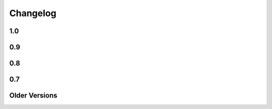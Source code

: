 =========
Changelog
=========

1.0
===

.. changelog::
    :version: 1.0.12
    :released: Wed Jun 5 2019

    .. change::
        :tags: bug, py3k
        :tickets: 296

        Fixed regression where import refactors in Mako 1.0.11 caused broken
        imports on Python 3.8.


.. changelog::
    :version: 1.0.11
    :released: Fri May 31 2019

    .. change::
        :tags: change

        Updated for additional project metadata in setup.py.   Additionally,
        the code has been reformatted using Black and zimports.

.. changelog::
    :version: 1.0.10
    :released: Fri May 10 2019

    .. change::
        :tags: bug, py3k
        :tickets: 293

     Added a default encoding of "utf-8" when the :class:`.RichTraceback`
     object retrieves Python source lines from a Python traceback; as these
     are bytes in Python 3 they need to be decoded so that they can be
     formatted in the template.

.. changelog::
    :version: 1.0.9
    :released: Mon Apr 15 2019

    .. change::
        :tags: bug
        :tickets: 287

     Further corrected the previous fix for :ticket:`287` as it relied upon
     an attribute that is monkeypatched by Python's ``ast`` module for some
     reason, which fails if ``ast`` hasn't been imported; the correct
     attribute ``Constant.value`` is now used.   Also note the issue
     was mis-numbered in the previous changelog note.

.. changelog::
    :version: 1.0.8
    :released: Wed Mar 20 2019
    :released: Wed Mar 20 2019

    .. change::
        :tags: bug
        :tickets: 287

     Fixed an element in the AST Python generator which changed
     for Python 3.8, causing expression generation to fail.

    .. change::
        :tags: feature
        :tickets: 271

     Added ``--output-encoding`` flag to the mako-render script.
     Pull request courtesy lacsaP.

    .. change::
        :tags: bug

     Removed unnecessary "usage" prefix from mako-render script.
     Pull request courtesy Hugo.

.. changelog::
    :version: 1.0.7
    :released: Thu Jul 13 2017

    .. change::
        :tags: bug

     Changed the "print" in the mako-render command to
     sys.stdout.write(), avoiding the extra newline at the end
     of the template output.  Pull request courtesy
     Yves Chevallier.

.. changelog::
    :version: 1.0.6
    :released: Wed Nov 9 2016

    .. change::
        :tags: feature

      Added new parameter :paramref:`.Template.include_error_handler` .
      This works like :paramref:`.Template.error_handler` but indicates the
      handler should take place when this template is included within another
      template via the ``<%include>`` tag.  Pull request courtesy
      Huayi Zhang.

.. changelog::
    :version: 1.0.5
    :released: Wed Nov 2 2016

    .. change::
        :tags: bug

      Updated the Sphinx documentation builder to work with recent
      versions of Sphinx.

.. changelog::
    :version: 1.0.4
    :released: Thu Mar 10 2016

    .. change::
        :tags: feature, test

      The default test runner is now py.test.  Running "python setup.py test"
      will make use of py.test instead of nose.  nose still works as a test
      runner as well, however.

    .. change::
        :tags: bug, lexer
        :pullreq: github:19

      Major improvements to lexing of intricate Python sections which may
      contain complex backslash sequences, as well as support for the bitwise
      operator (e.g. pipe symbol) inside of expression sections distinct
      from the Mako "filter" operator, provided the operator is enclosed
      within parentheses or brackets.  Pull request courtesy Daniel Martin.

    .. change::
        :tags: feature

      Added new method :meth:`.Template.list_defs`.   Pull request courtesy
      Jonathan Vanasco.

.. changelog::
    :version: 1.0.3
    :released: Tue Oct 27 2015

    .. change::
        :tags: bug, babel

      Fixed an issue where the Babel plugin would not handle a translation
      symbol that contained non-ascii characters.  Pull request courtesy
      Roman Imankulov.

.. changelog::
    :version: 1.0.2
    :released: Wed Aug 26 2015

    .. change::
        :tags: bug, installation
        :tickets: 249

      The "universal wheel" marker is removed from setup.cfg, because
      our setup.py currently makes use of conditional dependencies.
      In :ticket:`249`, the discussion is ongoing on how to correct our
      setup.cfg / setup.py fully so that we can handle the per-version
      dependency changes while still maintaining optimal wheel settings,
      so this issue is not yet fully resolved.

    .. change::
        :tags: bug, py3k
        :tickets: 250

      Repair some calls within the ast module that no longer work on Python3.5;
      additionally replace the use of ``inspect.getargspec()`` under
      Python 3 (seems to be called from the TG plugin) to avoid deprecation
      warnings.

    .. change::
        :tags: bug

      Update the Lingua translation extraction plugin to correctly
      handle templates mixing Python control statements (such as if,
      for and while) with template fragments. Pull request courtesy
      Laurent Daverio.

    .. change::
        :tags: feature
        :tickets: 236

      Added ``STOP_RENDERING`` keyword for returning/exiting from a
      template early, which is a synonym for an empty string ``""``.
      Previously, the docs suggested a bare
      ``return``, but this could cause ``None`` to appear in the
      rendered template result.

      .. seealso::

        :ref:`syntax_exiting_early`

.. changelog::
    :version: 1.0.1
    :released: Thu Jan 22 2015

    .. change::
        :tags: feature

      Added support for Lingua, a translation extraction system as an
      alternative to Babel.  Pull request courtesy Wichert Akkerman.

    .. change::
        :tags: bug, py3k

      Modernized the examples/wsgi/run_wsgi.py file for Py3k.
      Pull requset courtesy Cody Taylor.

.. changelog::
    :version: 1.0.0
    :released: Sun Jun 8 2014

    .. change::
        :tags: bug, py2k

      Improved the error re-raise operation when a custom
      :paramref:`.Template.error_handler` is used that does not handle
      the exception; the original stack trace etc. is now preserved.
      Pull request courtesy Manfred Haltner.

    .. change::
        :tags: bug, py2k, filters

      Added an html_escape filter that works in "non unicode" mode.
      Previously, when using ``disable_unicode=True``, the ``u`` filter
      would fail to handle non-ASCII bytes properly.  Pull request
      courtesy George Xie.

    .. change::
        :tags: general

      Compatibility changes; in order to modernize the codebase, Mako
      is now dropping support for Python 2.4 and Python 2.5 altogether.
      The source base is now targeted at Python 2.6 and forwards.

    .. change::
        :tags: feature

      Template modules now generate a JSON "metadata" structure at the bottom
      of the source file which includes parseable information about the
      templates' source file, encoding etc. as well as a mapping of module
      source lines to template lines, thus replacing the "# SOURCE LINE"
      markers throughout the source code.  The structure also indicates those
      lines that are explicitly not part of the template's source; the goal
      here is to allow better integration with coverage and other tools.

    .. change::
        :tags: bug, py3k

      Fixed bug in ``decode.<encoding>`` filter where a non-string object
      would not be correctly interpreted in Python 3.

    .. change::
        :tags: bug, py3k
        :tickets: 227

      Fixed bug in Python parsing logic which would fail on Python 3
      when a "try/except" targeted a tuple of exception types, rather
      than a single exception.

    .. change::
        :tags: feature

      mako-render is now implemented as a setuptools entrypoint script;
      a standalone mako.cmd.cmdline() callable is now available, and the
      system also uses argparse now instead of optparse.  Pull request
      courtesy Derek Harland.

    .. change::
        :tags: feature

      The mako-render script will now catch exceptions and run them
      into the text error handler, and exit with a non-zero exit code.
      Pull request courtesy Derek Harland.

    .. change::
        :tags: bug

      A rework of the mako-render script allows the script to run
      correctly when given a file pathname that is outside of the current
      directory, e.g. ``mako-render ../some_template.mako``.  In this case,
      the "template root" defaults to the directory in which the template
      is located, instead of ".".  The script also accepts a new argument
      ``--template-dir`` which can be specified multiple times to establish
      template lookup directories.  Standard input for templates also works
      now too.  Pull request courtesy Derek Harland.

    .. change::
        :tags: feature, py3k
        :pullreq: github:7

      Support is added for Python 3 "keyword only" arguments, as used in
      defs.  Pull request courtesy Eevee.


0.9
===

.. changelog::
    :version: 0.9.1
    :released: Thu Dec 26 2013

    .. change::
        :tags: bug
        :tickets: 225

      Fixed bug in Babel plugin where translator comments
      would be lost if intervening text nodes were encountered.
      Fix courtesy Ned Batchelder.

    .. change::
        :tags: bug
        :tickets:

      Fixed TGPlugin.render method to support unicode template
      names in Py2K - courtesy Vladimir Magamedov.

    .. change::
        :tags: bug
        :tickets:

      Fixed an AST issue that was preventing correct operation
      under alpha versions of Python 3.4.  Pullreq courtesy Zer0-.

    .. change::
        :tags: bug
        :tickets:

      Changed the format of the "source encoding" header output
      by the code generator to use the format ``# -*- coding:%s -*-``
      instead of ``# -*- encoding:%s -*-``; the former is more common
      and compatible with emacs.  Courtesy Martin Geisler.

    .. change::
        :tags: bug
        :tickets: 224

      Fixed issue where an old lexer rule prevented a template line
      which looked like "#*" from being correctly parsed.

.. changelog::
    :version: 0.9.0
    :released: Tue Aug 27 2013

    .. change::
        :tags: bug
        :tickets: 219

      The Context.locals_() method becomes a private underscored
      method, as this method has a specific internal use. The purpose
      of Context.kwargs has been clarified, in that it only delivers
      top level keyword arguments originally passed to template.render().

    .. change::
        :tags: bug
        :tickets:

      Fixed the babel plugin to properly interpret ${} sections
      inside of a "call" tag, i.e. <%self:some_tag attr="${_('foo')}"/>.
      Code that's subject to babel escapes in here needs to be
      specified as a Python expression, not a literal.  This change
      is backwards incompatible vs. code that is relying upon a _('')
      translation to be working within a call tag.

    .. change::
        :tags: bug
        :tickets: 187

      The Babel plugin has been repaired to work on Python 3.

    .. change::
        :tags: bug
        :tickets: 207

      Using <%namespace import="*" module="somemodule"/> now
      skips over module elements that are not explcitly callable,
      avoiding TypeError when trying to produce partials.

    .. change::
        :tags: bug
        :tickets: 190

      Fixed Py3K bug where a "lambda" expression was not
      interpreted correctly within a template tag; also
      fixed in Py2.4.

0.8
===

.. changelog::
    :version: 0.8.1
    :released: Fri May 24 2013

    .. change::
        :tags: bug
        :tickets: 216

      Changed setup.py to skip installing markupsafe
      if Python version is < 2.6 or is between 3.0 and
      less than 3.3, as Markupsafe now only supports 2.6->2.X,
      3.3->3.X.

    .. change::
        :tags: bug
        :tickets: 214

      Fixed regression where "entity" filter wasn't
      converted for py3k properly (added tests.)

    .. change::
        :tags: bug
        :tickets: 212

      Fixed bug where mako-render script wasn't
      compatible with Py3k.

    .. change::
        :tags: bug
        :tickets: 213

      Cleaned up all the various deprecation/
      file warnings when running the tests under
      various Pythons with warnings turned on.

.. changelog::
    :version: 0.8.0
    :released: Wed Apr 10 2013

    .. change::
        :tags: feature
        :tickets:

      Performance improvement to the
      "legacy" HTML escape feature, used for XML
      escaping and when markupsafe isn't present,
      courtesy George Xie.

    .. change::
        :tags: bug
        :tickets: 209

      Fixed bug whereby an exception in Python 3
      against a module compiled to the filesystem would
      fail trying to produce a RichTraceback due to the
      content being in bytes.

    .. change::
        :tags: bug
        :tickets: 208

      Change default for compile()->reserved_names
      from tuple to frozenset, as this is expected to be
      a set by default.

    .. change::
        :tags: feature
        :tickets:

      Code has been reworked to support Python 2.4->
      Python 3.xx in place.  2to3 no longer needed.

    .. change::
        :tags: feature
        :tickets:

      Added lexer_cls argument to Template,
      TemplateLookup, allows alternate Lexer classes
      to be used.

    .. change::
        :tags: feature
        :tickets:

      Added future_imports parameter to Template
      and TemplateLookup, renders the __future__ header
      with desired capabilities at the top of the generated
      template module.  Courtesy Ben Trofatter.

0.7
===

.. changelog::
    :version: 0.7.3
    :released: Wed Nov 7 2012

    .. change::
        :tags: bug
        :tickets:

      legacy_html_escape function, used when
      Markupsafe isn't installed, was using an inline-compiled
      regexp which causes major slowdowns on Python 3.3;
      is now precompiled.

    .. change::
        :tags: bug
        :tickets: 201

      AST supporting now supports tuple-packed
      function arguments inside pure-python def
      or lambda expressions.

    .. change::
        :tags: bug
        :tickets:

      Fixed Py3K bug in the Babel extension.

    .. change::
        :tags: bug
        :tickets:

      Fixed the "filter" attribute of the
      <%text> tag so that it pulls locally specified
      identifiers from the context the same
      way as that of <%block> and <%filter>.

    .. change::
        :tags: bug
        :tickets:

      Fixed bug in plugin loader to correctly
      raise exception when non-existent plugin
      is specified.

.. changelog::
    :version: 0.7.2
    :released: Fri Jul 20 2012

    .. change::
        :tags: bug
        :tickets: 193

      Fixed regression in 0.7.1 where AST
      parsing for Py2.4 was broken.

.. changelog::
    :version: 0.7.1
    :released: Sun Jul 8 2012

    .. change::
        :tags: feature
        :tickets: 146

      Control lines with no bodies will
      now succeed, as "pass" is added for these
      when no statements are otherwise present.
      Courtesy Ben Trofatter

    .. change::
        :tags: bug
        :tickets: 192

      Fixed some long-broken scoping behavior
      involving variables declared in defs and such,
      which only became apparent when
      the strict_undefined flag was turned on.

    .. change::
        :tags: bug
        :tickets: 191

      Can now use strict_undefined at the
      same time args passed to def() are used
      by other elements of the <%def> tag.

.. changelog::
    :version: 0.7.0
    :released: Fri Mar 30 2012

    .. change::
        :tags: feature
        :tickets: 125

      Added new "loop" variable to templates,
      is provided within a % for block to provide
      info about the loop such as index, first/last,
      odd/even, etc.  A migration path is also provided
      for legacy templates via the "enable_loop" argument
      available on Template, TemplateLookup, and <%page>.
      Thanks to Ben Trofatter for all
      the work on this

    .. change::
        :tags: feature
        :tickets:

      Added a real check for "reserved"
      names, that is names which are never pulled
      from the context and cannot be passed to
      the template.render() method.  Current names
      are "context", "loop", "UNDEFINED".

    .. change::
        :tags: feature
        :tickets: 95

      The html_error_template() will now
      apply Pygments highlighting to the source
      code displayed in the traceback, if Pygments
      if available.  Courtesy Ben Trofatter

    .. change::
        :tags: feature
        :tickets: 147

      Added support for context managers,
      i.e. "% with x as e:/ % endwith" support.
      Courtesy Ben Trofatter

    .. change::
        :tags: feature
        :tickets: 185

      Added class-level flag to CacheImpl
      "pass_context"; when True, the keyword argument
      'context' will be passed to get_or_create()
      containing the Mako Context object.

    .. change::
        :tags: bug
        :tickets: 182

      Fixed some Py3K resource warnings due
      to filehandles being implicitly closed.

    .. change::
        :tags: bug
        :tickets: 186

      Fixed endless recursion bug when
      nesting multiple def-calls with content.
      Thanks to Jeff Dairiki.

    .. change::
        :tags: feature
        :tickets:

      Added Jinja2 to the example
      benchmark suite, courtesy Vincent Férotin

Older Versions
==============

.. changelog::
    :version: 0.6.2
    :released: Thu Feb 2 2012

    .. change::
        :tags: bug
        :tickets: 86, 20

      The ${{"foo":"bar"}} parsing issue is fixed!!
      The legendary Eevee has slain the dragon!.  Also fixes quoting issue
      at.

.. changelog::
    :version: 0.6.1
    :released: Sat Jan 28 2012

    .. change::
        :tags: bug
        :tickets:

      Added special compatibility for the 0.5.0
      Cache() constructor, which was preventing file
      version checks and not allowing Mako 0.6 to
      recompile the module files.

.. changelog::
    :version: 0.6.0
    :released: Sat Jan 21 2012

    .. change::
        :tags: feature
        :tickets:

      Template caching has been converted into a plugin
      system, whereby the usage of Beaker is just the
      default plugin.   Template and TemplateLookup
      now accept a string "cache_impl" parameter which
      refers to the name of a cache plugin, defaulting
      to the name 'beaker'.  New plugins can be
      registered as pkg_resources entrypoints under
      the group "mako.cache", or registered directly
      using mako.cache.register_plugin().  The
      core plugin is the mako.cache.CacheImpl
      class.

    .. change::
        :tags: feature
        :tickets:

      Added support for Beaker cache regions
      in templates.   Usage of regions should be considered
      as superseding the very obsolete idea of passing in
      backend options, timeouts, etc. within templates.

    .. change::
        :tags: feature
        :tickets:

      The 'put' method on Cache is now
      'set'.  'put' is there for backwards compatibility.

    .. change::
        :tags: feature
        :tickets:

      The <%def>, <%block> and <%page> tags now accept
      any argument named "cache_*", and the key
      minus the "cache_" prefix will be passed as keyword
      arguments to the CacheImpl methods.

    .. change::
        :tags: feature
        :tickets:

      Template and TemplateLookup now accept an argument
      cache_args, which refers to a dictionary containing
      cache parameters.  The cache_dir, cache_url, cache_type,
      cache_timeout arguments are deprecated (will probably
      never be removed, however) and can be passed
      now as cache_args={'url':<some url>, 'type':'memcached',
      'timeout':50, 'dir':'/path/to/some/directory'}

    .. change::
        :tags: feature/bug
        :tickets: 180

      Can now refer to context variables
      within extra arguments to <%block>, <%def>, i.e.
      <%block name="foo" cache_key="${somekey}">.
      Filters can also be used in this way, i.e.
      <%def name="foo()" filter="myfilter">
      then template.render(myfilter=some_callable)

    .. change::
        :tags: feature
        :tickets: 178

      Added "--var name=value" option to the mako-render
      script, allows passing of kw to the template from
      the command line.

    .. change::
        :tags: feature
        :tickets: 181

      Added module_writer argument to Template,
      TemplateLookup, allows a callable to be passed which
      takes over the writing of the template's module source
      file, so that special environment-specific steps
      can be taken.

    .. change::
        :tags: bug
        :tickets: 142

      The exception message in the html_error_template
      is now escaped with the HTML filter.

    .. change::
        :tags: bug
        :tickets: 173

      Added "white-space:pre" style to html_error_template()
      for code blocks so that indentation is preserved

    .. change::
        :tags: bug
        :tickets: 175

      The "benchmark" example is now Python 3 compatible
      (even though several of those old template libs aren't
      available on Py3K, so YMMV)


.. changelog::
    :version: 0.5.0
    :released: Wed Sep 28 2011

    .. change::
        :tags:
        :tickets: 174

      A Template is explicitly disallowed
      from having a url that normalizes to relative outside
      of the root.   That is, if the Lookup is based
      at /home/mytemplates, an include that would place
      the ultimate template at
      /home/mytemplates/../some_other_directory,
      i.e. outside of /home/mytemplates,
      is disallowed.   This usage was never intended
      despite the lack of an explicit check.
      The main issue this causes
      is that module files can be written outside
      of the module root (or raise an error, if file perms aren't
      set up), and can also lead to the same template being
      cached in the lookup under multiple, relative roots.
      TemplateLookup instead has always supported multiple
      file roots for this purpose.


.. changelog::
    :version: 0.4.2
    :released: Fri Aug 5 2011

    .. change::
        :tags:
        :tickets: 170

      Fixed bug regarding <%call>/def calls w/ content
      whereby the identity of the "caller" callable
      inside the <%def> would be corrupted by the
      presence of another <%call> in the same block.

    .. change::
        :tags:
        :tickets: 169

      Fixed the babel plugin to accommodate <%block>

.. changelog::
    :version: 0.4.1
    :released: Wed Apr 6 2011

    .. change::
        :tags:
        :tickets: 164

      New tag: <%block>.  A variant on <%def> that
      evaluates its contents in-place.
      Can be named or anonymous,
      the named version is intended for inheritance
      layouts where any given section can be
      surrounded by the <%block> tag in order for
      it to become overrideable by inheriting
      templates, without the need to specify a
      top-level <%def> plus explicit call.
      Modified scoping and argument rules as well as a
      more strictly enforced usage scheme make it ideal
      for this purpose without at all replacing most
      other things that defs are still good for.
      Lots of new docs.

    .. change::
        :tags:
        :tickets: 165

      a slight adjustment to the "highlight" logic
      for generating template bound stacktraces.
      Will stick to known template source lines
      without any extra guessing.

.. changelog::
    :version: 0.4.0
    :released: Sun Mar 6 2011

    .. change::
        :tags:
        :tickets:

      A 20% speedup for a basic two-page
      inheritance setup rendering
      a table of escaped data
      (see http://techspot.zzzeek.org/2010/11/19/quick-mako-vs.-jinja-speed-test/).
      A few configurational changes which
      affect those in the I-don't-do-unicode
      camp should be noted below.

    .. change::
        :tags:
        :tickets:

      The FastEncodingBuffer is now used
      by default instead of cStringIO or StringIO,
      regardless of whether output_encoding
      is set to None or not.  FEB is faster than
      both.  Only StringIO allows bytestrings
      of unknown encoding to pass right
      through, however - while it is of course
      not recommended to send bytestrings of unknown
      encoding to the output stream, this
      mode of usage can be re-enabled by
      setting the flag bytestring_passthrough
      to True.

    .. change::
        :tags:
        :tickets:

      disable_unicode mode requires that
      output_encoding be set to None - it also
      forces the bytestring_passthrough flag
      to True.

    .. change::
        :tags:
        :tickets: 156

      the <%namespace> tag raises an error
      if the 'template' and 'module' attributes
      are specified at the same time in
      one tag.  A different class is used
      for each case which allows a reduction in
      runtime conditional logic and function
      call overhead.

    .. change::
        :tags:
        :tickets: 159

      the keys() in the Context, as well as
      it's internal _data dictionary, now
      include just what was specified to
      render() as well as Mako builtins
      'caller', 'capture'.  The contents
      of __builtin__ are no longer copied.
      Thanks to Daniel Lopez for pointing
      this out.


.. changelog::
    :version: 0.3.6
    :released: Sat Nov 13 2010

    .. change::
        :tags:
        :tickets: 126

      Documentation is on Sphinx.

    .. change::
        :tags:
        :tickets: 154

      Beaker is now part of "extras" in
      setup.py instead of "install_requires".
      This to produce a lighter weight install
      for those who don't use the caching
      as well as to conform to Pyramid
      deployment practices.

    .. change::
        :tags:
        :tickets: 153

      The Beaker import (or attempt thereof)
      is delayed until actually needed;
      this to remove the performance penalty
      from startup, particularly for
      "single execution" environments
      such as shell scripts.

    .. change::
        :tags:
        :tickets: 155

      Patch to lexer to not generate an empty
      '' write in the case of backslash-ended
      lines.

    .. change::
        :tags:
        :tickets: 148

      Fixed missing **extra collection in
      setup.py which prevented setup.py
      from running 2to3 on install.

    .. change::
        :tags:
        :tickets:

      New flag on Template, TemplateLookup -
      strict_undefined=True, will cause
      variables not found in the context to
      raise a NameError immediately, instead of
      defaulting to the UNDEFINED value.

    .. change::
        :tags:
        :tickets:

      The range of Python identifiers that
      are considered "undefined", meaning they
      are pulled from the context, has been
      trimmed back to not include variables
      declared inside of expressions (i.e. from
      list comprehensions), as well as
      in the argument list of lambdas.  This
      to better support the strict_undefined
      feature.  The change should be
      fully backwards-compatible but involved
      a little bit of tinkering in the AST code,
      which hadn't really been touched for
      a couple of years, just FYI.

.. changelog::
    :version: 0.3.5
    :released: Sun Oct 24 2010

    .. change::
        :tags:
        :tickets: 141

      The <%namespace> tag allows expressions
      for the `file` argument, i.e. with ${}.
      The `context` variable, if needed,
      must be referenced explicitly.

    .. change::
        :tags:
        :tickets:

      ${} expressions embedded in tags,
      such as <%foo:bar x="${...}">, now
      allow multiline Python expressions.

    .. change::
        :tags:
        :tickets:

      Fixed previously non-covered regular
      expression, such that using a ${} expression
      inside of a tag element that doesn't allow
      them raises a CompileException instead of
      silently failing.

    .. change::
        :tags:
        :tickets: 151

      Added a try/except around "import markupsafe".
      This to support GAE which can't run markupsafe. No idea whatsoever if the
      install_requires in setup.py also breaks GAE,
      couldn't get an answer on this.

.. changelog::
    :version: 0.3.4
    :released: Tue Jun 22 2010

    .. change::
        :tags:
        :tickets:

      Now using MarkupSafe for HTML escaping,
      i.e. in place of cgi.escape().  Faster
      C-based implementation and also escapes
      single quotes for additional security.
      Supports the __html__ attribute for
      the given expression as well.

      When using "disable_unicode" mode,
      a pure Python HTML escaper function
      is used which also quotes single quotes.

      Note that Pylons by default doesn't
      use Mako's filter - check your
      environment.py file.

    .. change::
        :tags:
        :tickets: 137

      Fixed call to "unicode.strip" in
      exceptions.text_error_template which
      is not Py3k compatible.

.. changelog::
    :version: 0.3.3
    :released: Mon May 31 2010

    .. change::
        :tags:
        :tickets: 135

      Added conditional to RichTraceback
      such that if no traceback is passed
      and sys.exc_info() has been reset,
      the formatter just returns blank
      for the "traceback" portion.

    .. change::
        :tags:
        :tickets: 131

      Fixed sometimes incorrect usage of
      exc.__class__.__name__
      in html/text error templates when using
      Python 2.4

    .. change::
        :tags:
        :tickets:

      Fixed broken @property decorator on
      template.last_modified

    .. change::
        :tags:
        :tickets: 132

      Fixed error formatting when a stacktrace
      line contains no line number, as in when
      inside an eval/exec-generated function.

    .. change::
        :tags:
        :tickets:

      When a .py is being created, the tempfile
      where the source is stored temporarily is
      now made in the same directory as that of
      the .py file.  This ensures that the two
      files share the same filesystem, thus
      avoiding cross-filesystem synchronization
      issues.  Thanks to Charles Cazabon.

.. changelog::
    :version: 0.3.2
    :released: Thu Mar 11 2010

    .. change::
        :tags:
        :tickets: 116

      Calling a def from the top, via
      template.get_def(...).render() now checks the
      argument signature the same way as it did in
      0.2.5, so that TypeError is not raised.
      reopen of

.. changelog::
    :version: 0.3.1
    :released: Sun Mar 7 2010

    .. change::
        :tags:
        :tickets: 129

      Fixed incorrect dir name in setup.py

.. changelog::
    :version: 0.3.0
    :released: Fri Mar 5 2010

    .. change::
        :tags:
        :tickets: 123

      Python 2.3 support is dropped.

    .. change::
        :tags:
        :tickets: 119

      Python 3 support is added ! See README.py3k
      for installation and testing notes.

    .. change::
        :tags:
        :tickets: 127

      Unit tests now run with nose.

    .. change::
        :tags:
        :tickets: 99

      Source code escaping has been simplified.
      In particular, module source files are now
      generated with the Python "magic encoding
      comment", and source code is passed through
      mostly unescaped, except for that code which
      is regenerated from parsed Python source.
      This fixes usage of unicode in
      <%namespace:defname> tags.

    .. change::
        :tags:
        :tickets: 122

      RichTraceback(), html_error_template().render(),
      text_error_template().render() now accept "error"
      and "traceback" as optional arguments, and
      these are now actually used.

    .. change::
        :tags:
        :tickets:

      The exception output generated when
      format_exceptions=True will now be as a Python
      unicode if it occurred during render_unicode(),
      or an encoded string if during render().

    .. change::
        :tags:
        :tickets: 112

      A percent sign can be emitted as the first
      non-whitespace character on a line by escaping
      it as in "%%".

    .. change::
        :tags:
        :tickets: 94

      Template accepts empty control structure, i.e.
      % if: %endif, etc.

    .. change::
        :tags:
        :tickets: 116

      The <%page args> tag can now be used in a base
      inheriting template - the full set of render()
      arguments are passed down through the inherits
      chain.  Undeclared arguments go into **pageargs
      as usual.

    .. change::
        :tags:
        :tickets: 109

      defs declared within a <%namespace> section, an
      uncommon feature, have been improved.  The defs
      no longer get doubly-rendered in the body() scope,
      and now allow local variable assignment without
      breakage.

    .. change::
        :tags:
        :tickets: 128

      Windows paths are handled correctly if a Template
      is passed only an absolute filename (i.e. with c:
      drive etc.)  and no URI - the URI is converted
      to a forward-slash path and module_directory
      is treated as a windows path.

    .. change::
        :tags:
        :tickets: 73

      TemplateLookup raises TopLevelLookupException for
      a given path that is a directory, not a filename,
      instead of passing through to the template to
      generate IOError.


.. changelog::
    :version: 0.2.6
    :released:

    .. change::
        :tags:
        :tickets:

      Fix mako function decorators to preserve the
      original function's name in all cases. Patch
      from Scott Torborg.

    .. change::
        :tags:
        :tickets: 118

      Support the <%namespacename:defname> syntax in
      the babel extractor.

    .. change::
        :tags:
        :tickets: 88

      Further fixes to unicode handling of .py files with the
      html_error_template.

.. changelog::
    :version: 0.2.5
    :released: Mon Sep  7 2009

    .. change::
        :tags:
        :tickets:

      Added a "decorator" kw argument to <%def>,
      allows custom decoration functions to wrap
      rendering callables.  Mainly intended for
      custom caching algorithms, not sure what
      other uses there may be (but there may be).
      Examples are in the "filtering" docs.

    .. change::
        :tags:
        :tickets: 101

      When Mako creates subdirectories in which
      to store templates, it uses the more
      permissive mode of 0775 instead of 0750,
      helping out with certain multi-process
      scenarios. Note that the mode is always
      subject to the restrictions of the existing
      umask.

    .. change::
        :tags:
        :tickets: 104

      Fixed namespace.__getattr__() to raise
      AttributeError on attribute not found
      instead of RuntimeError.

    .. change::
        :tags:
        :tickets: 97

      Added last_modified accessor to Template,
      returns the time.time() when the module
      was created.

    .. change::
        :tags:
        :tickets: 102

      Fixed lexing support for whitespace
      around '=' sign in defs.

    .. change::
        :tags:
        :tickets: 108

      Removed errant "lower()" in the lexer which
      was causing tags to compile with
      case-insensitive names, thus messing up
      custom <%call> names.

    .. change::
        :tags:
        :tickets: 110

      added "mako.__version__" attribute to
      the base module.

.. changelog::
    :version: 0.2.4
    :released: Tue Dec 23 2008

    .. change::
        :tags:
        :tickets:

      Fixed compatibility with Jython 2.5b1.

.. changelog::
    :version: 0.2.3
    :released: Sun Nov 23 2008

    .. change::
        :tags:
        :tickets:

      the <%namespacename:defname> syntax described at
      http://techspot.zzzeek.org/?p=28 has now
      been added as a built in syntax, and is recommended
      as a more modern syntax versus <%call expr="expression">.
      The %call tag itself will always remain,
      with <%namespacename:defname> presenting a more HTML-like
      alternative to calling defs, both plain and
      nested.  Many examples of the new syntax are in the
      "Calling a def with embedded content" section
      of the docs.

    .. change::
        :tags:
        :tickets:

      added support for Jython 2.5.

    .. change::
        :tags:
        :tickets:

      cache module now uses Beaker's CacheManager
      object directly, so that all cache types are included.
      memcached is available as both "ext:memcached" and
      "memcached", the latter for backwards compatibility.

    .. change::
        :tags:
        :tickets:

      added "cache" accessor to Template, Namespace.
      e.g.  ${local.cache.get('somekey')} or
      template.cache.invalidate_body()

    .. change::
        :tags:
        :tickets:

      added "cache_enabled=True" flag to Template,
      TemplateLookup.  Setting this to False causes cache
      operations to "pass through" and execute every time;
      this flag should be integrated in Pylons with its own
      cache_enabled configuration setting.

    .. change::
        :tags:
        :tickets: 92

      the Cache object now supports invalidate_def(name),
      invalidate_body(), invalidate_closure(name),
      invalidate(key), which will remove the given key
      from the cache, if it exists.  The cache arguments
      (i.e. storage type) are derived from whatever has
      been already persisted for that template.

    .. change::
        :tags:
        :tickets:

      For cache changes to work fully, Beaker 1.1 is required.
      1.0.1 and up will work as well with the exception of
      cache expiry.  Note that Beaker 1.1 is **required**
      for applications which use dynamically generated keys,
      since previous versions will permanently store state in memory
      for each individual key, thus consuming all available
      memory for an arbitrarily large number of distinct
      keys.

    .. change::
        :tags:
        :tickets: 93

      fixed bug whereby an <%included> template with
      <%page> args named the same as a __builtin__ would not
      honor the default value specified in <%page>

    .. change::
        :tags:
        :tickets: 88

      fixed the html_error_template not handling tracebacks from
      normal .py files with a magic encoding comment

    .. change::
        :tags:
        :tickets:

      RichTraceback() now accepts an optional traceback object
      to be used in place of sys.exc_info()[2].  html_error_template()
      and text_error_template() accept an optional
      render()-time argument "traceback" which is passed to the
      RichTraceback object.

    .. change::
        :tags:
        :tickets:

      added ModuleTemplate class, which allows the construction
      of a Template given a Python module generated by a previous
      Template.   This allows Python modules alone to be used
      as templates with no compilation step.   Source code
      and template source are optional but allow error reporting
      to work correctly.

    .. change::
        :tags:
        :tickets: 90

      fixed Python 2.3 compat. in mako.pyparser

    .. change::
        :tags:
        :tickets:

      fix Babel 0.9.3 compatibility; stripping comment tags is now
      optional (and enabled by default).

.. changelog::
    :version: 0.2.2
    :released: Mon Jun 23 2008

    .. change::
        :tags:
        :tickets: 87

      cached blocks now use the current context when rendering
      an expired section, instead of the original context
      passed in

    .. change::
        :tags:
        :tickets:

      fixed a critical issue regarding caching, whereby
      a cached block would raise an error when called within a
      cache-refresh operation that was initiated after the
      initiating template had completed rendering.

.. changelog::
    :version: 0.2.1
    :released: Mon Jun 16 2008

    .. change::
        :tags:
        :tickets:

      fixed bug where 'output_encoding' parameter would prevent
      render_unicode() from returning a unicode object.

    .. change::
        :tags:
        :tickets:

      bumped magic number, which forces template recompile for
      this version (fixes incompatible compile symbols from 0.1
      series).

    .. change::
        :tags:
        :tickets:

      added a few docs for cache options, specifically those that
      help with memcached.

.. changelog::
    :version: 0.2.0
    :released: Tue Jun  3 2008

    .. change::
        :tags:
        :tickets:

      Speed improvements (as though we needed them, but people
      contributed and there you go):

    .. change::
        :tags:
        :tickets: 77

      added "bytestring passthru" mode, via
      `disable_unicode=True` argument passed to Template or
      TemplateLookup. All unicode-awareness and filtering is
      turned off, and template modules are generated with
      the appropriate magic encoding comment. In this mode,
      template expressions can only receive raw bytestrings
      or Unicode objects which represent straight ASCII, and
      render_unicode() may not be used if multibyte
      characters are present. When enabled, speed
      improvement around 10-20%. (courtesy
      anonymous guest)

    .. change::
        :tags:
        :tickets: 76

      inlined the "write" function of Context into a local
      template variable. This affords a 12-30% speedup in
      template render time. (idea courtesy same anonymous
      guest)

    .. change::
        :tags:
        :tickets:

      New Features, API changes:

    .. change::
        :tags:
        :tickets: 62

      added "attr" accessor to namespaces. Returns
      attributes configured as module level attributes, i.e.
      within <%! %> sections.  i.e.:

      # somefile.html
      <%!
          foo = 27
      %>

      # some other template
      <%namespace name="myns" file="somefile.html"/>
      ${myns.attr.foo}

      The slight backwards incompatibility here is, you
      can't have namespace defs named "attr" since the
      "attr" descriptor will occlude it.

    .. change::
        :tags:
        :tickets: 78

      cache_key argument can now render arguments passed
      directly to the %page or %def, i.e. <%def
      name="foo(x)" cached="True" cache_key="${x}"/>

    .. change::
        :tags:
        :tickets:

      some functions on Context are now private:
      _push_buffer(), _pop_buffer(),
      caller_stack._push_frame(), caller_stack._pop_frame().

    .. change::
        :tags:
        :tickets: 56, 81

      added a runner script "mako-render" which renders
      standard input as a template to stdout

    .. change::
        :tags: bugfixes
        :tickets: 83, 84

      can now use most names from __builtins__ as variable
      names without explicit declaration (i.e. 'id',
      'exception', 'range', etc.)

    .. change::
        :tags: bugfixes
        :tickets: 84

      can also use builtin names as local variable names
      (i.e. dict, locals) (came from fix for)

    .. change::
        :tags: bugfixes
        :tickets: 68

      fixed bug in python generation when variable names are
      used with identifiers like "else", "finally", etc.
      inside them

    .. change::
        :tags: bugfixes
        :tickets: 69

      fixed codegen bug which occurred when using <%page>
      level caching, combined with an expression-based
      cache_key, combined with the usage of <%namespace
      import="*"/> - fixed lexer exceptions not cleaning up
      temporary files, which could lead to a maximum number
      of file descriptors used in the process

    .. change::
        :tags: bugfixes
        :tickets: 71

      fixed issue with inline format_exceptions that was
      producing blank exception pages when an inheriting
      template is present

    .. change::
        :tags: bugfixes
        :tickets:

      format_exceptions will apply the encoding options of
      html_error_template() to the buffered output

    .. change::
        :tags: bugfixes
        :tickets: 75

      rewrote the "whitespace adjuster" function to work
      with more elaborate combinations of quotes and
      comments


.. changelog::
    :version: 0.1.10
    :released:

    .. change::
        :tags:
        :tickets:

      fixed propagation of 'caller' such that nested %def calls
      within a <%call> tag's argument list propigates 'caller'
      to the %call function itself (propigates to the inner
      calls too, this is a slight side effect which previously
      existed anyway)

    .. change::
        :tags:
        :tickets:

      fixed bug where local.get_namespace() could put an
      incorrect "self" in the current context

    .. change::
        :tags:
        :tickets:

      fixed another namespace bug where the namespace functions
      did not have access to the correct context containing
      their 'self' and 'parent'

.. changelog::
    :version: 0.1.9
    :released:

    .. change::
        :tags:
        :tickets: 47

      filters.Decode filter can also accept a non-basestring
      object and will call str() + unicode() on it

    .. change::
        :tags:
        :tickets: 53

      comments can be placed at the end of control lines,
      i.e. if foo: # a comment,, thanks to
      Paul Colomiets

    .. change::
        :tags:
        :tickets: 16

      fixed expressions and page tag arguments and with embedded
      newlines in CRLF templates, follow up to, thanks
      Eric Woroshow

    .. change::
        :tags:
        :tickets: 51

      added an IOError catch for source file not found in RichTraceback
      exception reporter

.. changelog::
    :version: 0.1.8
    :released: Tue Jun 26 2007

    .. change::
        :tags:
        :tickets:

      variable names declared in render methods by internal
      codegen prefixed by "__M_" to prevent name collisions
      with user code

    .. change::
        :tags:
        :tickets: 45

      added a Babel (http://babel.edgewall.org/) extractor entry
      point, allowing extraction of gettext messages directly from
      mako templates via Babel

    .. change::
        :tags:
        :tickets:

      fix to turbogears plugin to work with dot-separated names
      (i.e. load_template('foo.bar')).  also takes file extension
      as a keyword argument (default is 'mak').

    .. change::
        :tags:
        :tickets: 35

      more tg fix:  fixed, allowing string-based
      templates with tgplugin even if non-compatible args were sent

.. changelog::
    :version: 0.1.7
    :released: Wed Jun 13 2007

    .. change::
        :tags:
        :tickets:

      one small fix to the unit tests to support python 2.3

    .. change::
        :tags:
        :tickets:

      a slight hack to how cache.py detects Beaker's memcached,
      works around unexplained import behavior observed on some
      python 2.3 installations

.. changelog::
    :version: 0.1.6
    :released: Fri May 18 2007

    .. change::
        :tags:
        :tickets:

      caching is now supplied directly by Beaker, which has
      all of MyghtyUtils merged into it now.  The latest Beaker
      (0.7.1) also fixes a bug related to how Mako was using the
      cache API.

    .. change::
        :tags:
        :tickets: 34

      fix to module_directory path generation when the path is "./"

    .. change::
        :tags:
        :tickets: 35

      TGPlugin passes options to string-based templates

    .. change::
        :tags:
        :tickets: 28

      added an explicit stack frame step to template runtime, which
      allows much simpler and hopefully bug-free tracking of 'caller',
      fixes

    .. change::
        :tags:
        :tickets:

      if plain Python defs are used with <%call>, a decorator
      @runtime.supports_callable exists to ensure that the "caller"
      stack is properly handled for the def.

    .. change::
        :tags:
        :tickets: 37

      fix to RichTraceback and exception reporting to get template
      source code as a unicode object

    .. change::
        :tags:
        :tickets: 39

      html_error_template includes options "full=True", "css=True"
      which control generation of HTML tags, CSS

    .. change::
        :tags:
        :tickets: 40

      added the 'encoding_errors' parameter to Template/TemplateLookup
      for specifying the error handler associated with encoding to
      'output_encoding'

    .. change::
        :tags:
        :tickets: 37

      the Template returned by html_error_template now defaults to
      output_encoding=sys.getdefaultencoding(),
      encoding_errors='htmlentityreplace'

    .. change::
        :tags:
        :tickets:

      control lines, i.e. % lines, support backslashes to continue long
      lines (#32)

    .. change::
        :tags:
        :tickets:

      fixed codegen bug when defining <%def> within <%call> within <%call>

    .. change::
        :tags:
        :tickets:

      leading utf-8 BOM in template files is honored according to pep-0263

.. changelog::
    :version: 0.1.5
    :released: Sat Mar 31 2007

    .. change::
        :tags:
        :tickets: 26

      AST expression generation - added in just about everything
      expression-wise from the AST module

    .. change::
        :tags:
        :tickets: 27

      AST parsing, properly detects imports of the form "import foo.bar"

    .. change::
        :tags:
        :tickets:

      fix to lexing of <%docs> tag nested in other tags

    .. change::
        :tags:
        :tickets: 29

      fix to context-arguments inside of <%include> tag which broke
      during 0.1.4

    .. change::
        :tags:
        :tickets:

      added "n" filter, disables *all* filters normally applied to an expression
      via <%page> or default_filters (but not those within the filter)

    .. change::
        :tags:
        :tickets:

      added buffer_filters argument, defines filters applied to the return value
      of buffered/cached/filtered %defs, after all filters defined with the %def
      itself have been applied.  allows the creation of default expression filters
      that let the output of return-valued %defs "opt out" of that filtering
      via passing special attributes or objects.

.. changelog::
    :version: 0.1.4
    :released: Sat Mar 10 2007

    .. change::
        :tags:
        :tickets:

      got defs-within-defs to be cacheable

    .. change::
        :tags:
        :tickets: 23

      fixes to code parsing/whitespace adjusting where plain python comments
      may contain quote characters

    .. change::
        :tags:
        :tickets:

      fix to variable scoping for identifiers only referenced within
      functions

    .. change::
        :tags:
        :tickets:

      added a path normalization step to lookup so URIs like
      "/foo/bar/../etc/../foo" pre-process the ".." tokens before checking
      the filesystem

    .. change::
        :tags:
        :tickets:

      fixed/improved "caller" semantics so that undefined caller is
      "UNDEFINED", propigates __nonzero__ method so it evaulates to False if
      not present, True otherwise. this way you can say % if caller:\n
      ${caller.body()}\n% endif

    .. change::
        :tags:
        :tickets:

      <%include> has an "args" attribute that can pass arguments to the
      called template (keyword arguments only, must be declared in that
      page's <%page> tag.)

    .. change::
        :tags:
        :tickets:

      <%include> plus arguments is also programmatically available via
      self.include_file(<filename>, **kwargs)

    .. change::
        :tags:
        :tickets: 24

      further escaping added for multibyte expressions in %def, %call
      attributes

.. changelog::
    :version: 0.1.3
    :released: Wed Feb 21 2007

    .. change::
        :tags:
        :tickets:

      ***Small Syntax Change*** - the single line comment character is now
      *two* hash signs, i.e. "## this is a comment".  This avoids a common
      collection with CSS selectors.

    .. change::
        :tags:
        :tickets:

      the magic "coding" comment (i.e. # coding:utf-8) will still work with
      either one "#" sign or two for now; two is preferred going forward, i.e.
      ## coding:<someencoding>.

    .. change::
        :tags:
        :tickets:

      new multiline comment form: "<%doc> a comment </%doc>"

    .. change::
        :tags:
        :tickets:

      UNDEFINED evaluates to False

    .. change::
        :tags:
        :tickets:

      improvement to scoping of "caller" variable when using <%call> tag

    .. change::
        :tags:
        :tickets:

      added lexer error for unclosed control-line (%) line

    .. change::
        :tags:
        :tickets:

      added "preprocessor" argument to Template, TemplateLookup - is a single
      callable or list of callables which will be applied to the template text
      before lexing.  given the text as an argument, returns the new text.

    .. change::
        :tags:
        :tickets:

      added mako.ext.preprocessors package, contains one preprocessor so far:
      'convert_comments', which will convert single # comments to the new ##
      format

.. changelog::
    :version: 0.1.2
    :released: Thu Feb  1 2007

    .. change::
        :tags:
        :tickets: 11

      fix to parsing of code/expression blocks to insure that non-ascii
      characters, combined with a template that indicates a non-standard
      encoding, are expanded into backslash-escaped glyphs before being AST
      parsed

    .. change::
        :tags:
        :tickets:

      all template lexing converts the template to unicode first, to
      immediately catch any encoding issues and ensure internal unicode
      representation.

    .. change::
        :tags:
        :tickets:

      added module_filename argument to Template to allow specification of a
      specific module file

    .. change::
        :tags:
        :tickets: 14

      added modulename_callable to TemplateLookup to allow a function to
      determine module filenames (takes filename, uri arguments). used for

    .. change::
        :tags:
        :tickets:

      added optional input_encoding flag to Template, to allow sending a
      unicode() object with no magic encoding comment

    .. change::
        :tags:
        :tickets:

      "expression_filter" argument in <%page> applies only to expressions

    .. change::
        :tags: "unicode"
        :tickets:

      added "default_filters" argument to Template, TemplateLookup. applies only
      to expressions, gets prepended to "expression_filter" arg from <%page>.
      defaults to, so that all expressions get stringified into u''
      by default (this is what Mako already does). By setting to [], expressions
      are passed through raw.

    .. change::
        :tags:
        :tickets:

      added "imports" argument to Template, TemplateLookup. so you can predefine
      a list of import statements at the top of the template. can be used in
      conjunction with default_filters.

    .. change::
        :tags:
        :tickets: 16

      support for CRLF templates...whoops ! welcome to all the windows users.

    .. change::
        :tags:
        :tickets:

      small fix to local variable propigation for locals that are conditionally
      declared

    .. change::
        :tags:
        :tickets:

      got "top level" def calls to work, i.e. template.get_def("somedef").render()

.. changelog::
    :version: 0.1.1
    :released: Sun Jan 14 2007

    .. change::
        :tags:
        :tickets: 8

      buffet plugin supports string-based templates, allows ToscaWidgets to work

    .. change::
        :tags:
        :tickets:

      AST parsing fixes: fixed TryExcept identifier parsing

    .. change::
        :tags:
        :tickets:

      removed textmate tmbundle from contrib and into separate SVN location;
      windows users cant handle those files, setuptools not very good at
      "pruning" certain directories

    .. change::
        :tags:
        :tickets:

      fix so that "cache_timeout" parameter is propigated

    .. change::
        :tags:
        :tickets:

      fix to expression filters so that string conversion (actually unicode)
      properly occurs before filtering

    .. change::
        :tags:
        :tickets:

      better error message when a lookup is attempted with a template that has no
      lookup

    .. change::
        :tags:
        :tickets:

      implemented "module" attribute for namespace

    .. change::
        :tags:
        :tickets:

      fix to code generation to correctly track multiple defs with the same name

    .. change::
        :tags:
        :tickets: 9

      "directories" can be passed to TemplateLookup as a scalar in which case it
      gets converted to a list
